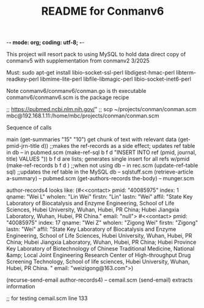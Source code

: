 -*- mode: org; coding: utf-8; -*-

#+TITLE: README for Conmanv6
This project will resort pack to using MySQL to hold data
direct copy of conmanv5 with supplementation from conmanv2
3/2025


Must:
sudo apt-get install libio-socket-ssl-perl libdigest-hmac-perl libterm-readkey-perl libmime-lite-perl libfile-libmagic-perl libio-socket-inet6-perl

Note conmanv6/conmanv6/conman.go is th executable
conmanv6/conmanv6.scm is the package recipe
      	     

;; https://pubmed.ncbi.nlm.nih.gov/"
;; scp ~/projects/conman/conman.scm mbc@192.168.1.11:/home/mbc/projects/conman/conman.scm


Sequence of calls

main  (get-summaries "15" "10")
                 get chunk of text with relevant data
		 (get-pmid-jrn-title d)) ;;makes the ref-records as a side effect; updates ref table in db  -- in pubmed.scm
		            (make-ref-sql b f d "INSERT INTO ref (pmid, journal, title) VALUES "))
			               b f d are lists; generates single insert for all refs w/pmid
			    (make-ref-records b f d ) ;;when not using db  -- in rec.scm
			    (update-ref-table sql)  ;;updates the ref table in the MySQL db       -- sqlstuff.scm
                 (retrieve-article a-summary)                                                      -- pubmed.scm
		                 (get-authors-records the-body)                                    -- munger.scm

				 author-records4 looks like:
				 (#<<contact> pmid: "40085975" index: 1 qname: "Wei L" wholen: "Lin Wei" firstn: "Lin" lastn: "Wei"
				 affil: "State Key Laboratory of Biocatalysis and Enzyme Engineering, School of Life Sciences, Hubei University, Wuhan, Hubei, PR China; Hubei Jiangxia Laboratory, Wuhan, Hubei, PR China."
				 email: "null">
                                 #<<contact> pmid: "40085975" index: 17 qname: "Wei Z" wholen: "Zigong Wei" firstn: "Zigong" lastn: "Wei"
				 affil: "State Key Laboratory of Biocatalysis and Enzyme Engineering, School of Life Sciences, Hubei University, Wuhan, Hubei, PR China; Hubei Jiangxia Laboratory, Wuhan, Hubei, PR China; Hubei Province Key Laboratory of Biotechnology of Chinese Traditional Medicine, National &amp; Local Joint Engineering Research Center of High-throughput Drug Screening Technology, School of life sciences, Hubei University, Wuhan, Hubei, PR China. "
				 email: "weizigong@163.com">)

				 (recurse-send-email author-records4)                              -- cemail.scm
				         (send-email)  extracts information


;; for testing
cemail.scm line 133
